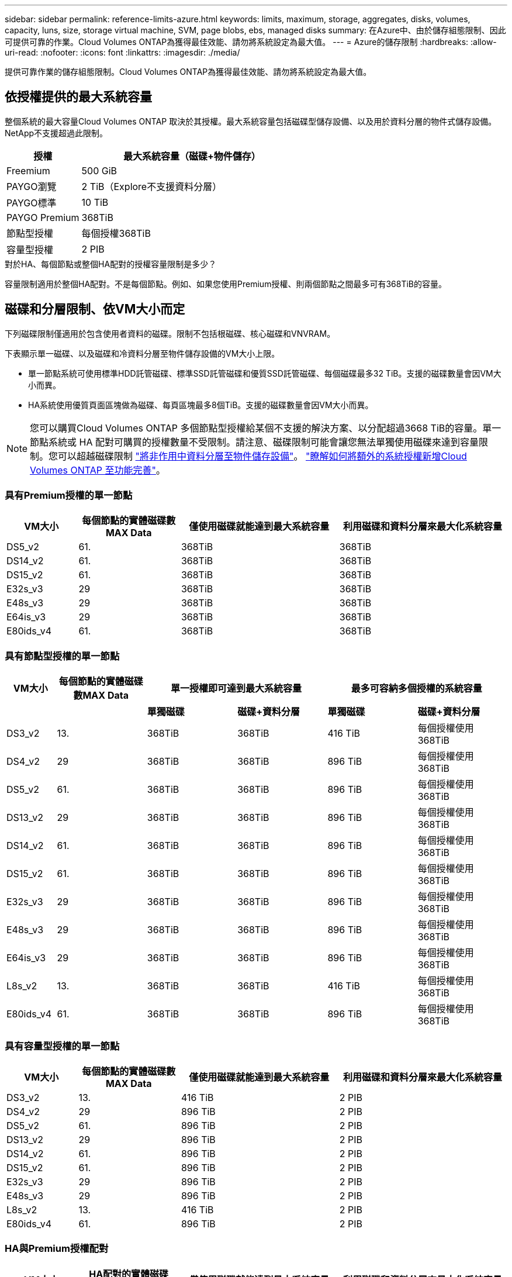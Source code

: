 ---
sidebar: sidebar 
permalink: reference-limits-azure.html 
keywords: limits, maximum, storage, aggregates, disks, volumes, capacity, luns, size, storage virtual machine, SVM, page blobs, ebs, managed disks 
summary: 在Azure中、由於儲存組態限制、因此可提供可靠的作業。Cloud Volumes ONTAP為獲得最佳效能、請勿將系統設定為最大值。 
---
= Azure的儲存限制
:hardbreaks:
:allow-uri-read: 
:nofooter: 
:icons: font
:linkattrs: 
:imagesdir: ./media/


[role="lead"]
提供可靠作業的儲存組態限制。Cloud Volumes ONTAP為獲得最佳效能、請勿將系統設定為最大值。



== 依授權提供的最大系統容量

整個系統的最大容量Cloud Volumes ONTAP 取決於其授權。最大系統容量包括磁碟型儲存設備、以及用於資料分層的物件式儲存設備。NetApp不支援超過此限制。

[cols="25,75"]
|===
| 授權 | 最大系統容量（磁碟+物件儲存） 


| Freemium | 500 GiB 


| PAYGO瀏覽 | 2 TiB（Explore不支援資料分層） 


| PAYGO標準 | 10 TiB 


| PAYGO Premium | 368TiB 


| 節點型授權 | 每個授權368TiB 


| 容量型授權 | 2 PIB 
|===
.對於HA、每個節點或整個HA配對的授權容量限制是多少？
容量限制適用於整個HA配對。不是每個節點。例如、如果您使用Premium授權、則兩個節點之間最多可有368TiB的容量。



== 磁碟和分層限制、依VM大小而定

下列磁碟限制僅適用於包含使用者資料的磁碟。限制不包括根磁碟、核心磁碟和VNVRAM。

下表顯示單一磁碟、以及磁碟和冷資料分層至物件儲存設備的VM大小上限。

* 單一節點系統可使用標準HDD託管磁碟、標準SSD託管磁碟和優質SSD託管磁碟、每個磁碟最多32 TiB。支援的磁碟數量會因VM大小而異。
* HA系統使用優質頁面區塊做為磁碟、每頁區塊最多8個TiB。支援的磁碟數量會因VM大小而異。



NOTE: 您可以購買Cloud Volumes ONTAP 多個節點型授權給某個不支援的解決方案、以分配超過3668 TiB的容量。單一節點系統或 HA 配對可購買的授權數量不受限制。請注意、磁碟限制可能會讓您無法單獨使用磁碟來達到容量限制。您可以超越磁碟限制 https://docs.netapp.com/us-en/cloud-manager-cloud-volumes-ontap/concept-data-tiering.html["將非作用中資料分層至物件儲存設備"^]。 https://docs.netapp.com/us-en/cloud-manager-cloud-volumes-ontap/task-manage-node-licenses.html["瞭解如何將額外的系統授權新增Cloud Volumes ONTAP 至功能完善"^]。



=== 具有Premium授權的單一節點

[cols="14,20,31,33"]
|===
| VM大小 | 每個節點的實體磁碟數MAX Data | 僅使用磁碟就能達到最大系統容量 | 利用磁碟和資料分層來最大化系統容量 


| DS5_v2 | 61. | 368TiB | 368TiB 


| DS14_v2 | 61. | 368TiB | 368TiB 


| DS15_v2 | 61. | 368TiB | 368TiB 


| E32s_v3 | 29 | 368TiB | 368TiB 


| E48s_v3 | 29 | 368TiB | 368TiB 


| E64is_v3 | 29 | 368TiB | 368TiB 


| E80ids_v4 | 61. | 368TiB | 368TiB 
|===


=== 具有節點型授權的單一節點

[cols="10,18,18,18,18,18"]
|===
| VM大小 | 每個節點的實體磁碟數MAX Data 2+| 單一授權即可達到最大系統容量 2+| 最多可容納多個授權的系統容量 


2+|  | *單獨磁碟* | *磁碟+資料分層* | *單獨磁碟* | *磁碟+資料分層* 


| DS3_v2 | 13. | 368TiB | 368TiB | 416 TiB | 每個授權使用368TiB 


| DS4_v2 | 29 | 368TiB | 368TiB | 896 TiB | 每個授權使用368TiB 


| DS5_v2 | 61. | 368TiB | 368TiB | 896 TiB | 每個授權使用368TiB 


| DS13_v2 | 29 | 368TiB | 368TiB | 896 TiB | 每個授權使用368TiB 


| DS14_v2 | 61. | 368TiB | 368TiB | 896 TiB | 每個授權使用368TiB 


| DS15_v2 | 61. | 368TiB | 368TiB | 896 TiB | 每個授權使用368TiB 


| E32s_v3 | 29 | 368TiB | 368TiB | 896 TiB | 每個授權使用368TiB 


| E48s_v3 | 29 | 368TiB | 368TiB | 896 TiB | 每個授權使用368TiB 


| E64is_v3 | 29 | 368TiB | 368TiB | 896 TiB | 每個授權使用368TiB 


| L8s_v2 | 13. | 368TiB | 368TiB | 416 TiB | 每個授權使用368TiB 


| E80ids_v4 | 61. | 368TiB | 368TiB | 896 TiB | 每個授權使用368TiB 
|===


=== 具有容量型授權的單一節點

[cols="14,20,31,33"]
|===
| VM大小 | 每個節點的實體磁碟數MAX Data | 僅使用磁碟就能達到最大系統容量 | 利用磁碟和資料分層來最大化系統容量 


| DS3_v2 | 13. | 416 TiB | 2 PIB 


| DS4_v2 | 29 | 896 TiB | 2 PIB 


| DS5_v2 | 61. | 896 TiB | 2 PIB 


| DS13_v2 | 29 | 896 TiB | 2 PIB 


| DS14_v2 | 61. | 896 TiB | 2 PIB 


| DS15_v2 | 61. | 896 TiB | 2 PIB 


| E32s_v3 | 29 | 896 TiB | 2 PIB 


| E48s_v3 | 29 | 896 TiB | 2 PIB 


| L8s_v2 | 13. | 416 TiB | 2 PIB 


| E80ids_v4 | 61. | 896 TiB | 2 PIB 
|===


=== HA與Premium授權配對

[cols="14,20,31,33"]
|===
| VM大小 | HA配對的實體磁碟MAX Data | 僅使用磁碟就能達到最大系統容量 | 利用磁碟和資料分層來最大化系統容量 


| DS5_v2 | 61. | 368TiB | 368TiB 


| DS14_v2 | 61. | 368TiB | 368TiB 


| DS15_v2 | 61. | 368TiB | 368TiB 


| E48s_v3 | 29 | 232TiB | 368TiB 


| E80ids_v4 | 61. | 368TiB | 368TiB 
|===


=== HA與節點型授權配對

[cols="10,18,18,18,18,18"]
|===
| VM大小 | HA配對的實體磁碟MAX Data 2+| 單一授權即可達到最大系統容量 2+| 最多可容納多個授權的系統容量 


2+|  | *單獨磁碟* | *磁碟+資料分層* | *單獨磁碟* | *磁碟+資料分層* 


| DS4_v2 | 29 | 232TiB | 368B. | 232TiB | 每個授權使用368TiB 


| DS5_v2 | 61. | 368TiB | 368TiB | 488TiB | 每個授權使用368TiB 


| DS13_v2 | 29 | 232TiB | 368TiB | 232TiB | 每個授權使用368TiB 


| DS14_v2 | 61. | 368TiB | 368TiB | 488TiB | 每個授權使用368TiB 


| DS15_v2 | 61. | 368TiB | 368TiB | 488TiB | 每個授權使用368TiB 


| E48s_v3 | 29 | 232TiB | 368TiB | 232TiB | 每個授權使用368TiB 


| E80ids_v4 | 61. | 368TiB | 368TiB | 488TiB | 每個授權使用368TiB 
|===


=== HA與容量型授權配對

[cols="14,20,31,33"]
|===
| VM大小 | HA配對的實體磁碟MAX Data | 僅使用磁碟就能達到最大系統容量 | 利用磁碟和資料分層來最大化系統容量 


| DS5_v2 | 61. | 488TiB | 2 PIB 


| DS14_v2 | 61. | 488TiB | 2 PIB 


| DS15_v2 | 61. | 488TiB | 2 PIB 


| E48s_v3 | 29 | 232TiB | 2 PIB 


| E80ids_v4 | 61. | 488TiB | 2 PIB 
|===


== Aggregate限制

使用Azure儲存設備做為磁碟、並將其分組為_aggregate。Cloud Volumes ONTAPAggregate可為磁碟區提供儲存設備。

[cols="2*"]
|===
| 參數 | 限制 


| 最大集合體數 | 與磁碟限制相同 


| 最大Aggregate大小為^1^ | 384 TiB原始容量、適用於單一節點^2^ 352 TiB原始容量、適用於單一節點、搭配PAYGO 96 TiB原始容量、適用於HA配對 


| 每個集合體的磁碟數 | 1-12^3^ 


| 每個Aggregate的RAID群組數目上限 | 1. 
|===
附註：

. Aggregate容量限制是根據組成Aggregate的磁碟而來。此限制不包括用於資料分層的物件儲存設備。
. 如果使用節點型授權、則需要兩個BYOL授權才能達到384 TiB。
. 集合體中的所有磁碟大小必須相同。




== 邏輯儲存限制

[cols="22,22,56"]
|===
| 邏輯儲存設備 | 參數 | 限制 


| *儲存虛擬機器（SVM）* | 最大Cloud Volumes ONTAP 數目（HA配對或單一節點） | 一個資料服務SVM和一個目的地SVM、用於災難恢復。如果來源SVM發生中斷、您可以啟動目的地SVM進行資料存取。一部資料服務SVM橫跨Cloud Volumes ONTAP 整個整個作業系統（HA配對或單一節點）。 


.2+| *檔案* | 最大尺寸 | 16 TiB 


| 每個Volume的最大值 | 磁碟區大小視情況而定、高達20億 


| * FlexClone Volumes * | 階層式複製深度^2^ | 499年 


.3+| *《*》卷* FlexVol | 每個節點的最大值 | 500 


| 最小尺寸 | 20 MB 


| 最大尺寸 | 100 TiB 


| * qtree * | 每FlexVol 個速度區塊的最大值 | 4、995 


| * Snapshot複本* | 每FlexVol 個速度區塊的最大值 | 1、023 
|===
附註：

. Cloud Manager不提供任何SVM災難恢復的設定或協調支援。它也不支援其他SVM上的儲存相關工作。您必須使用System Manager或CLI進行SVM災難恢復。
+
** https://library.netapp.com/ecm/ecm_get_file/ECMLP2839856["SVM 災難恢復準備快速指南"^]
** https://library.netapp.com/ecm/ecm_get_file/ECMLP2839857["SVM Disaster Recovery Express 指南"^]


. 階層式複製深度是FlexClone Volume的巢狀階層架構深度上限、可從單FlexVol 一的實體磁碟區建立。




== iSCSI儲存限制

[cols="3*"]
|===
| iSCSI儲存設備 | 參數 | 限制 


.4+| * LUN* | 每個節點的最大值 | 1 、 024 


| LUN對應的最大數目 | 1 、 024 


| 最大尺寸 | 16 TiB 


| 每個Volume的最大值 | 512 


| *群組* | 每個節點的最大值 | 256 


.2+| *啟動器* | 每個節點的最大值 | 512 


| 每個igroup的最大值 | 128/128 


| * iSCSI工作階段* | 每個節點的最大值 | 1 、 024 


.2+| *生命* | 每個連接埠的上限 | 32 


| 每個連接埠集的上限 | 32 


| * PortSets* | 每個節點的最大值 | 256 
|===